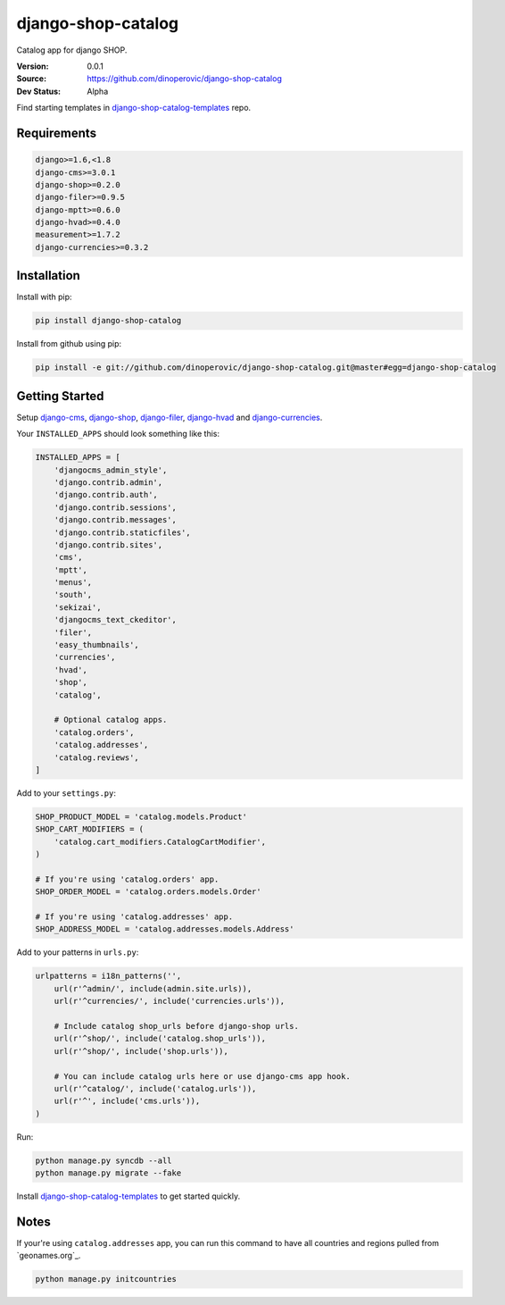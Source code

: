 django-shop-catalog
===================

Catalog app for django SHOP.

:Version: 0.0.1
:Source: https://github.com/dinoperovic/django-shop-catalog
:Dev Status: Alpha

Find starting templates in `django-shop-catalog-templates`_ repo.


Requirements
------------

.. code:: text

    django>=1.6,<1.8
    django-cms>=3.0.1
    django-shop>=0.2.0
    django-filer>=0.9.5
    django-mptt>=0.6.0
    django-hvad>=0.4.0
    measurement>=1.7.2
    django-currencies>=0.3.2


Installation
------------

Install with pip:

.. code:: bash

    pip install django-shop-catalog


Install from github using pip:

.. code:: bash

    pip install -e git://github.com/dinoperovic/django-shop-catalog.git@master#egg=django-shop-catalog


Getting Started
---------------

Setup `django-cms`_, `django-shop`_, `django-filer`_, `django-hvad`_ and `django-currencies`_.

Your ``INSTALLED_APPS`` should look something like this:

.. code:: python

    INSTALLED_APPS = [
        'djangocms_admin_style',
        'django.contrib.admin',
        'django.contrib.auth',
        'django.contrib.sessions',
        'django.contrib.messages',
        'django.contrib.staticfiles',
        'django.contrib.sites',
        'cms',
        'mptt',
        'menus',
        'south',
        'sekizai',
        'djangocms_text_ckeditor',
        'filer',
        'easy_thumbnails',
        'currencies',
        'hvad',
        'shop',
        'catalog',

        # Optional catalog apps.
        'catalog.orders',
        'catalog.addresses',
        'catalog.reviews',
    ]


Add to your ``settings.py``:

.. code:: python

    SHOP_PRODUCT_MODEL = 'catalog.models.Product'
    SHOP_CART_MODIFIERS = (
        'catalog.cart_modifiers.CatalogCartModifier',
    )

    # If you're using 'catalog.orders' app.
    SHOP_ORDER_MODEL = 'catalog.orders.models.Order'

    # If you're using 'catalog.addresses' app.
    SHOP_ADDRESS_MODEL = 'catalog.addresses.models.Address'


Add to your patterns in ``urls.py``:

.. code:: python

    urlpatterns = i18n_patterns('',
        url(r'^admin/', include(admin.site.urls)),
        url(r'^currencies/', include('currencies.urls')),

        # Include catalog shop_urls before django-shop urls.
        url(r'^shop/', include('catalog.shop_urls')),
        url(r'^shop/', include('shop.urls')),

        # You can include catalog urls here or use django-cms app hook.
        url(r'^catalog/', include('catalog.urls')),
        url(r'^', include('cms.urls')),
    )


Run:

.. code:: bash

    python manage.py syncdb --all
    python manage.py migrate --fake


Install `django-shop-catalog-templates`_ to get started quickly.


Notes
-----

If your're using ``catalog.addresses`` app, you can run this command
to have all countries and regions pulled from `geonames.org`_.

.. code:: bash

    python manage.py initcountries



.. _django-cms: https://github.com/divio/django-cms
.. _django-shop: https://github.com/divio/django-shop
.. _django-shop-catalog-templates: https://github.com/dinoperovic/django-shop-catalog-templates
.. _django-filer: https://github.com/stefanfoulis/django-filer
.. _django-hvad: https://github.com/kristianoellegaard/django-hvad
.. _django-currencies: https://github.com/panosl/django-currencies
.. _geonames.org http://geonames.org/
